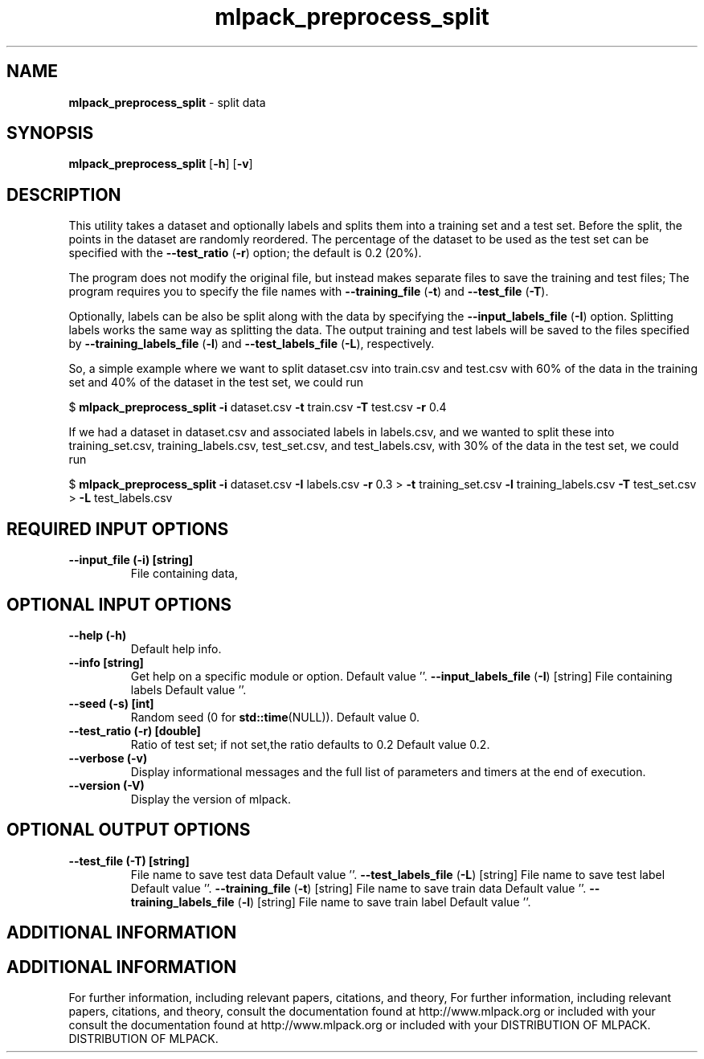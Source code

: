 .\" Text automatically generated by txt2man
.TH mlpack_preprocess_split  "1" "" ""
.SH NAME
\fBmlpack_preprocess_split \fP- split data
.SH SYNOPSIS
.nf
.fam C
 \fBmlpack_preprocess_split\fP [\fB-h\fP] [\fB-v\fP]  
.fam T
.fi
.fam T
.fi
.SH DESCRIPTION


This utility takes a dataset and optionally labels and splits them into a
training set and a test set. Before the split, the points in the dataset are
randomly reordered. The percentage of the dataset to be used as the test set
can be specified with the \fB--test_ratio\fP (\fB-r\fP) option; the default is 0.2 (20%).
.PP
The program does not modify the original file, but instead makes separate
files to save the training and test files; The program requires you to specify
the file names with \fB--training_file\fP (\fB-t\fP) and \fB--test_file\fP (\fB-T\fP).
.PP
Optionally, labels can be also be split along with the data by specifying the
\fB--input_labels_file\fP (\fB-I\fP) option. Splitting labels works the same way as
splitting the data. The output training and test labels will be saved to the
files specified by \fB--training_labels_file\fP (\fB-l\fP) and \fB--test_labels_file\fP (\fB-L\fP),
respectively.
.PP
So, a simple example where we want to split dataset.csv into train.csv and
test.csv with 60% of the data in the training set and 40% of the dataset in
the test set, we could run
.PP
$ \fBmlpack_preprocess_split\fP \fB-i\fP dataset.csv \fB-t\fP train.csv \fB-T\fP test.csv \fB-r\fP 0.4
.PP
If we had a dataset in dataset.csv and associated labels in labels.csv, and we
wanted to split these into training_set.csv, training_labels.csv,
test_set.csv, and test_labels.csv, with 30% of the data in the test set, we
could run
.PP
$ \fBmlpack_preprocess_split\fP \fB-i\fP dataset.csv \fB-I\fP labels.csv \fB-r\fP 0.3
> \fB-t\fP training_set.csv \fB-l\fP training_labels.csv \fB-T\fP test_set.csv
> \fB-L\fP test_labels.csv
.SH REQUIRED INPUT OPTIONS 

.TP
.B
\fB--input_file\fP (\fB-i\fP) [string]
File containing data,
.SH OPTIONAL INPUT OPTIONS 

.TP
.B
\fB--help\fP (\fB-h\fP)
Default help info.
.TP
.B
\fB--info\fP [string]
Get help on a specific module or option. 
Default value ''.
\fB--input_labels_file\fP (\fB-I\fP) [string] 
File containing labels Default value ''.
.TP
.B
\fB--seed\fP (\fB-s\fP) [int]
Random seed (0 for \fBstd::time\fP(NULL)). Default
value 0.
.TP
.B
\fB--test_ratio\fP (\fB-r\fP) [double]
Ratio of test set; if not set,the ratio defaults
to 0.2 Default value 0.2.
.TP
.B
\fB--verbose\fP (\fB-v\fP)
Display informational messages and the full list
of parameters and timers at the end of
execution.
.TP
.B
\fB--version\fP (\fB-V\fP)
Display the version of mlpack.
.SH OPTIONAL OUTPUT OPTIONS 

.TP
.B
\fB--test_file\fP (\fB-T\fP) [string]
File name to save test data Default value ''.
\fB--test_labels_file\fP (\fB-L\fP) [string] 
File name to save test label Default value ''.
\fB--training_file\fP (\fB-t\fP) [string] 
File name to save train data Default value ''.
\fB--training_labels_file\fP (\fB-l\fP) [string] 
File name to save train label Default value
\(cq'.
.SH ADDITIONAL INFORMATION
.SH ADDITIONAL INFORMATION


For further information, including relevant papers, citations, and theory,
For further information, including relevant papers, citations, and theory,
consult the documentation found at http://www.mlpack.org or included with your
consult the documentation found at http://www.mlpack.org or included with your
DISTRIBUTION OF MLPACK.
DISTRIBUTION OF MLPACK.
